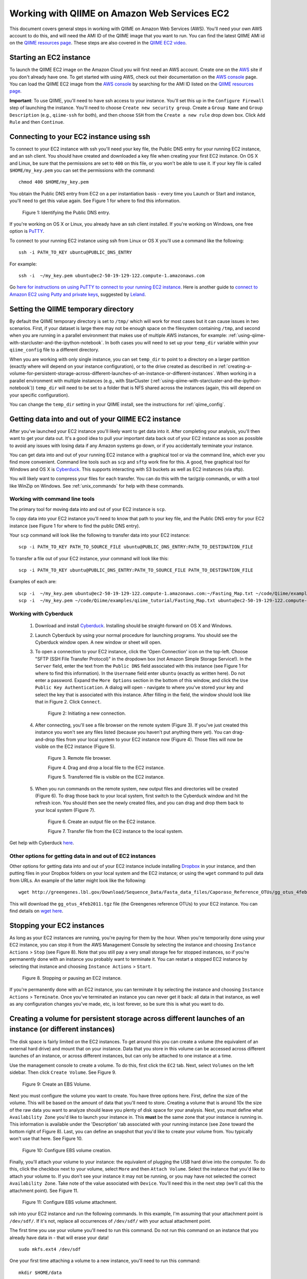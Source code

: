 .. _working_with_ec2:

=============================================
Working with QIIME on Amazon Web Services EC2
=============================================

This document covers general steps in working with QIIME on Amazon Web Services (AWS). You'll need your own AWS account to do this, and will need the AMI ID of the QIIME image that you want to run. You can find the latest QIIME AMI id on the `QIIME resources page <http://qiime.org/home_static/dataFiles.html>`_. These steps are also covered in the `QIIME EC2 video <http://www.youtube.com/watch?v=PEcSL_7D-jo>`_.


Starting an EC2 instance
========================

To launch the QIIME EC2 image on the Amazon Cloud you will first need an AWS account. Create one on the `AWS`_ site if you don't already have one. To get started with using AWS, check out their documentation on the `AWS console`_ page. You can load the QIIME EC2 image from the `AWS console`_ by searching for the AMI ID listed on the `QIIME resources page <http://qiime.org/home_static/dataFiles.html>`_.

**Important**: To use QIIME, you'll need to have ssh access to your instance. You'll set this up in the ``Configure Firewall`` step of launching the instance. You'll need to choose ``Create new security group``. Create a ``Group Name`` and ``Group Description`` (e.g., ``qiime-ssh`` for both), and then choose ``SSH`` from the ``Create a new rule`` drop down box. Click ``Add Rule`` and then ``Continue``.

Connecting to your EC2 instance using ssh
=========================================

To connect to your EC2 instance with ssh you'll need your key file, the Public DNS entry for your running EC2 instance, and an ssh client. You should have created and downloaded a key file when creating your first EC2 instance. On OS X and Linux, be sure that the permissions are set to ``400`` on this file, or you won't be able to use it. If your key file is called ``$HOME/my_key.pem`` you can set the permissions with the command::

	chmod 400 $HOME/my_key.pem

You obtain the Public DNS entry from EC2 on a per instantiation basis - every time you Launch or Start and instance, you'll need to get this value again. See Figure 1 for where to find this information.

	.. image:: ../images/public_dns_entry.png
	   :width: 700
	   
	Figure 1: Identifying the Public DNS entry.

If you're working on OS X or Linux, you already have an ssh client installed. If you're working on Windows, one free option is `PuTTY <http://www.chiark.greenend.org.uk/~sgtatham/putty/>`_. 

To connect to your running EC2 instance using ssh from Linux or OS X you'll use a command like the following::

	ssh -i PATH_TO_KEY ubuntu@PUBLIC_DNS_ENTRY
	
For example::

	ssh -i  ~/my_key.pem ubuntu@ec2-50-19-129-122.compute-1.amazonaws.com


Go `here for instructions on using PuTTY to connect to your running EC2 instance <http://ged.msu.edu/angus/tutorials-2011/logging-into-ec2-windows.html>`_. Here is another guide to `connect to Amazon EC2 using Putty and private keys <http://blog.linuxacademy.com/linux/connect-to-amazon-ec2-using-putty-private-key-on-windows/>`_, suggested by `Leland <https://groups.google.com/forum/?fromgroups#!topic/qiime-forum/fEtGsfomGLM>`_.

Setting the QIIME temporary directory
=====================================

By default the QIIME temporary directory is set to ``/tmp/`` which will work for most cases but it can cause issues in two scenarios. First, if your dataset is large there may not be enough space on the filesystem containing ``/tmp``, and second when you are running in a parallel environment that makes use of multiple AWS instances, for example: :ref:`using-qiime-with-starcluster-and-the-ipython-notebook`. In both cases you will need to set up your ``temp_dir`` variable within your ``qiime_config`` file to a different directory.

When you are working with only single instance, you can set ``temp_dir`` to point to a directory on a larger partition (exactly where will depend on your instance configuration), or to the drive created as described in :ref:`creating-a-volume-for-persistent-storage-across-different-launches-of-an-instance-or-different-instances`. When working in a parallel environment with multiple instances (e.g., with StarCluster (:ref:`using-qiime-with-starcluster-and-the-ipython-notebook`)) ``temp_dir`` will need to be set to a folder that is NFS shared across the instances (again, this will depend on your specific configuration).

You can change the ``temp_dir`` setting in your QIIME install, see the instructions for :ref:`qiime_config`. 

Getting data into and out of your QIIME EC2 instance
====================================================

After you've launched your EC2 instance you'll likely want to get data into it. After completing your analysis, you'll then want to get your data out. It's a good idea to pull your important data back out of your EC2 instance as soon as possible to avoid any issues with losing data if any Amazon systems go down, or if you accidentally terminate your instance. 

You can get data into and out of your running EC2 instance with a graphical tool or via the command line, which ever you find more convenient. Command line tools such as ``scp`` and ``sftp`` work fine for this. A good, free graphical tool for Windows and OS X is `Cyberduck <http://cyberduck.ch/>`_. This supports interacting with S3 buckets as well as EC2 instances (via sftp).

You will likely want to compress your files for each transfer. You can do this with the tar/gzip commands, or with a tool like WinZip on Windows. See :ref:`unix_commands` for help with these commands.

Working with command line tools
-------------------------------
The primary tool for moving data into and out of your EC2 instance is ``scp``.

To copy data into your EC2 instance you'll need to know that path to your key file, and the Public DNS entry for your EC2 instance (see Figure 1 for where to find the public DNS entry). 

Your ``scp`` command will look like the following to transfer data into your EC2 instance::

	scp -i PATH_TO_KEY PATH_TO_SOURCE_FILE ubuntu@PUBLIC_DNS_ENTRY:PATH_TO_DESTINATION_FILE

To transfer a file out of your EC2 instance, your command will look like this::

	scp -i PATH_TO_KEY ubuntu@PUBLIC_DNS_ENTRY:PATH_TO_SOURCE_FILE PATH_TO_DESTINATION_FILE

Examples of each are::

	scp -i  ~/my_key.pem ubuntu@ec2-50-19-129-122.compute-1.amazonaws.com:~/Fasting_Map.txt ~/code/Qiime/examples/qiime_tutorial/Fasting_Map.txt
	scp -i  ~/my_key.pem ~/code/Qiime/examples/qiime_tutorial/Fasting_Map.txt ubuntu@ec2-50-19-129-122.compute-1.amazonaws.com:~/


Working with Cyberduck
----------------------

 1. Download and install `Cyberduck <http://cyberduck.ch/>`_. Installing should be straight-forward on OS X and Windows. 

 2. Launch Cyberduck by using your normal procedure for launching programs. You should see the Cyberduck window open. A new window or sheet will open. 

 3. To open a connection to your EC2 instance, click the 'Open Connection' icon on the top-left. Choose "SFTP (SSH File Transfer Protocol)" in the dropdown box (not Amazon Simple Storage Service!). In the ``Server`` field, enter the text from the ``Public DNS`` field associated with this instance (see Figure 1 for where to find this information). In the ``Username`` field enter ``ubuntu`` (exactly as written here). Do not enter a password. Expand the ``More Options`` section in the bottom of this window, and click the ``Use Public Key Authentication``. A dialog will open - navigate to where you've stored your key and select the key that is associated with this instance. After filling in the field, the window should look like that in Figure 2. Click ``Connect``.


	.. image:: ../images/cyberduck_open_connection.png
	
	Figure 2: Initiating a new connection.

 4. After connecting, you'll see a file browser on the remote system (Figure 3). If you've just created this instance you won't see any files listed (because you haven't put anything there yet). You can drag-and-drop files from your local system to your EC2 instance now (Figure 4). Those files will now be visible on the EC2 instance (Figure 5).

	.. image:: ../images/cyberduck_opened_connection.png
	
	Figure 3. Remote file browser.

	.. image:: ../images/cyberduck_drag_and_drop_input_file.png
	   :width: 700
	   
	Figure 4. Drag and drop a local file to the EC2 instance.

	.. image:: ../images/cyberduck_view_file.png
	
	Figure 5. Transferred file is visible on the EC2 instance.

 5. When you run commands on the remote system, new output files and directories will be created (Figure 6). To drag those back to your local system, first switch to the Cyberduck window and hit the refresh icon. You should then see the newly created files, and you can drag and drop them back to your local system (Figure 7).

	.. image:: ../images/cyberduck_create_output_file.png
	
	Figure 6. Create an output file on the EC2 instance.

	.. image:: ../images/cyberduck_drag_and_drop_output_file.png
	   :width: 700
	   
	Figure 7. Transfer file from the EC2 instance to the local system.


Get help with Cyberduck `here <http://trac.cyberduck.ch/wiki/help/en>`_.


Other options for getting data in and out of EC2 instances
----------------------------------------------------------
Other options for getting data into and out of your EC2 instance include installing `Dropbox <http://www.dropbox.com>`_ in your instance, and then putting files in your Dropbox folders on your local system and the EC2 instance; or using the ``wget`` command to pull data from URLs. An example of the latter might look like the following::

	wget http://greengenes.lbl.gov/Download/Sequence_Data/Fasta_data_files/Caporaso_Reference_OTUs/gg_otus_4feb2011.tgz

This will download the ``gg_otus_4feb2011.tgz`` file (the Greengenes reference OTUs) to your EC2 instance. You can find details on `wget here <http://www.gnu.org/software/wget/>`_.

Stopping your EC2 instances
===========================
As long as your EC2 instances are running, you're paying for them by the hour. When you're temporarily done using your EC2 instance, you can stop it from the AWS Management Console by selecting the instance and choosing ``Instance Actions`` > ``Stop`` (see Figure 8). Note that you still pay a very small storage fee for stopped instances, so if you're permanently done with an instance you probably want to terminate it. You can restart a stopped EC2 instance by selecting that instance and choosing ``Instance Actions`` > ``Start``.

	.. image:: ../images/stop_instance.png
	   :width: 700
	   
	Figure 8. Stopping or pausing an EC2 instance.

If you're permanently done with an EC2 instance, you can terminate it by selecting the instance and choosing ``Instance Actions`` > ``Terminate``. Once you've terminated an instance you can never get it back: all data in that instance, as well as any configuration changes you've made, etc, is lost forever, so be sure this is what you want to do.

.. _creating-a-volume-for-persistent-storage-across-different-launches-of-an-instance-or-different-instances:

Creating a volume for persistent storage across different launches of an instance (or different instances)
==========================================================================================================
The disk space is fairly limited on the EC2 instances. To get around this you can create a volume (the equivalent of an external hard drive) and mount that on your instance. Data that you store in this volume can be accessed across different launches of an instance, or across different instances, but can only be attached to one instance at a time. 

Use the management console to create a volume. To do this, first click the ``EC2`` tab. Next, select ``Volumes`` on the left sidebar. Then click ``Create Volume``. See Figure 9.

	.. image:: ../images/create_an_ebs_volume.png
	   :width: 800
	
	Figure 9: Create an EBS Volume.

Next you must configure the volume you want to create. You have three options here. First, define the size of the volume. This will be based on the amount of data that you'll need to store. Creating a volume that is around 10x the size of the raw data you want to analyze should leave you plenty of disk space for your analysis. Next, you must define what ``Availability Zone`` you'd like to launch your instance in. This **must** be the same zone that your instance is running in. This information is available under the 'Description' tab associated with your running instance (see ``Zone`` toward the bottom right of Figure 8). Last, you can define an snapshot that you'd like to create your volume from. You typically won't use that here. See Figure 10.

	.. image:: ../images/configure_ebs_volume_creation.png
	   :width: 700
	
	Figure 10: Configure EBS volume creation.

Finally, you'll attach your volume to your instance: the equivalent of plugging the USB hard drive into the computer. To do this, click the checkbox next to your volume, select ``More`` and then ``Attach Volume``. Select the instance that you'd like to attach your volume to. If you don't see your instance it may not be running, or you may have not selected the correct ``Availability Zone``. Take note of the value associated with ``Device``. You'll need this in the next step (we'll call this the attachment point). See Figure 11.


	.. image:: ../images/configure_ebs_volume_attachment.png
	   :width: 700
	
	Figure 11: Configure EBS volume attachment.

ssh into your EC2 instance and run the following commands. In this example, I'm assuming that your attachment point is ``/dev/sdf/``. If it's not, replace all occurrences of ``/dev/sdf/`` with your actual attachment point. 

The first time you use your volume you'll need to run this command. Do not run this command on an instance that you already have data in - that will erase your data!
::

	sudo mkfs.ext4 /dev/sdf

One your first time attaching a volume to a new instance, you'll need to run this command:: 

	mkdir $HOME/data

Anytime you attach or re-attach your volume to an instance (so after starting a new or stopped instance) you'll need to run these commands::

	sudo mount /dev/sdf $HOME/data
	sudo chown ubuntu $HOME/data
	sudo chgrp ubuntu $HOME/data

Once you've created your device, you only need to go through the attachment step to attach to future instances. This is the step illustrated in Figure 11. Note that you'll need to create future instances in the same availability zone as this volume if you'd like to attach this volume.

.. _using-qiime-with-starcluster-and-the-ipython-notebook:

Using QIIME with StarCluster and the IPython Notebook
=====================================================

QIIME instances can be loaded using `StarCluster`_, which provides an extremely convenient means for starting and using virtual clusters on AWS. This AWS instance also contains support for the `IPython Notebook`_, which provides a convenient interface for creating reproducible analysis pipelines that can easily be shared with others or published as supplementary material with journal articles.

To start using `StarCluster`_ and `IPython Notebook`_, you should see their respective install instructions. Your StarCluster config file should look like this::

	[cluster my.qiime.cluster]
	node_image_id = LATEST-QIIME-AMI # see http://qiime.org/home_static/dataFiles.html
	cluster_user = ubuntu
	keyname = YOUR-KEY
	cluster_size = DESIRED-CLUSTER-SIZE
	node_instance_type = DESIRED-INSTANCE-TYPE
	plugins = ipcluster

Everything in CAPS should be replaced with the corresponding information.

After launching your cluster, we recommend that you connect as the ``ubuntu`` user. You can do this as follows::

	starcluster sshmaster CLUSTER_TAG -u ubuntu

where ``CLUSTER_TAG`` refers to the cluster_tag that was specified when you launched your cluster with ``starcluster start``.

To run jobs in parallel on this system, you'll next need to edit the ``qiime_config`` file on the cluster. This file is ``$HOME/.qiime_config_default``. Edit the values ``cluster_jobs_fp`` and ``temp_dir`` so they looks like the following::

	cluster_jobs_fp	start_parallel_jobs_sc.py
	temp_dir	$HOME/temp/


.. _AWS: http://aws.amazon.com/
.. _AWS console: http://aws.amazon.com/console/
.. _StarCluster: http://web.mit.edu/star/cluster/
.. _IPython Notebook: http://ipython.org/ipython-doc/stable/interactive/htmlnotebook.html
